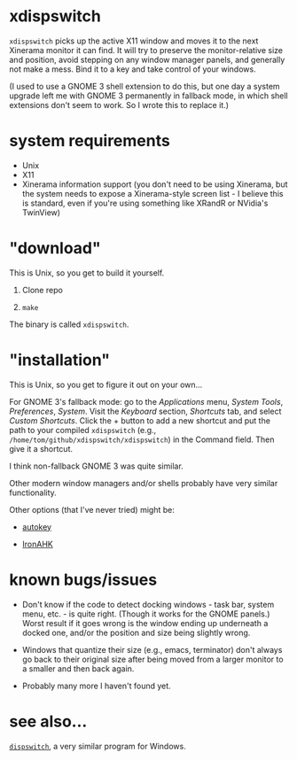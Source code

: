 * xdispswitch

=xdispswitch= picks up the active X11 window and moves it to the next
Xinerama monitor it can find. It will try to preserve the
monitor-relative size and position, avoid stepping on any window
manager panels, and generally not make a mess. Bind it to a key and
take control of your windows.

(I used to use a GNOME 3 shell extension to do this, but one day a
system upgrade left me with GNOME 3 permanently in fallback mode, in
which shell extensions don't seem to work. So I wrote this to replace
it.)

* system requirements

- Unix
- X11
- Xinerama information support (you don't need to be using Xinerama,
  but the system needs to expose a Xinerama-style screen list - I
  believe this is standard, even if you're using something like XRandR
  or NVidia's TwinView)

* "download"

This is Unix, so you get to build it yourself.

1. Clone repo

2. =make=

The binary is called =xdispswitch=.

* "installation"

This is Unix, so you get to figure it out on your own...

For GNOME 3's fallback mode: go to the /Applications/ menu, /System
Tools/, /Preferences/, /System/. Visit the /Keyboard/ section,
/Shortcuts/ tab, and select /Custom Shortcuts/. Click the + button to
add a new shortcut and put the path to your compiled =xdispswitch=
(e.g., =/home/tom/github/xdispswitch/xdispswitch=) in the Command
field. Then give it a shortcut.

I think non-fallback GNOME 3 was quite similar.

Other modern window managers and/or shells probably have very similar
functionality.

Other options (that I've never tried) might be:

- [[https://code.google.com/p/autokey/][autokey]]

- [[https://github.com/polyethene/IronAHK][IronAHK]]

* known bugs/issues

- Don't know if the code to detect docking windows - task bar, system
  menu, etc. - is quite right. (Though it works for the GNOME panels.)
  Worst result if it goes wrong is the window ending up underneath a
  docked one, and/or the position and size being slightly wrong.

- Windows that quantize their size (e.g., emacs, terminator) don't
  always go back to their original size after being moved from a
  larger monitor to a smaller and then back again.

- Probably many more I haven't found yet.

* see also...

[[https://github.com/tom-seddon/dispswitch][=dispswitch=]], a very similar program for Windows.
